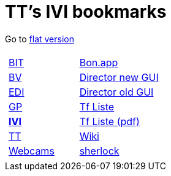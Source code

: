 
=  TT's IVI bookmarks

Go to http://ttschannen.github.io/bm/bm.html[flat version]
[grid="none",frame="topbot",width="80%",cols="1a,5a"]
|==============================
|
[cols=">1",grid="none",frame="none"]
!==============================================
![big]#http://ttschannen.github.io/bm/bm_BIT.html[BIT]#
![big]#http://ttschannen.github.io/bm/bm_BV.html[BV]#
![big]#http://ttschannen.github.io/bm/bm_EDI.html[EDI]#
![big]#http://ttschannen.github.io/bm/bm_GP.html[GP]#
![big]#http://ttschannen.github.io/bm/bm_IVI.html[*IVI*]#
![big]#http://ttschannen.github.io/bm/bm_TT.html[TT]#
![big]#http://ttschannen.github.io/bm/bm_Webcams.html[Webcams]#
!==============================================
|
[cols="<1",grid="none",frame="none"]
!==============================================
![big]#http://bonapp/servlet/BonApp?id=BoCZuFFtg1FW2&language=e[Bon.app]#
![big]#http://admix.ivi.admin.ch:9999[Director new GUI]#
![big]#http://admix.ivi.admin.ch/bigswaf/BigClerk/browse[Director old GUI]#
![big]#http://php.ivi.admin.ch/ldap/ivipeople.php3?language=e[Tf Liste]#
![big]#http://php.ivi.admin.ch/ldap/telpdf.php3?language=e[Tf Liste (pdf)]#
![big]#http://wiki/dokuwiki[Wiki]#
![big]#http://sherlock.ivi.admin.ch:3000[sherlock]#
!==============================================

|==============================================
